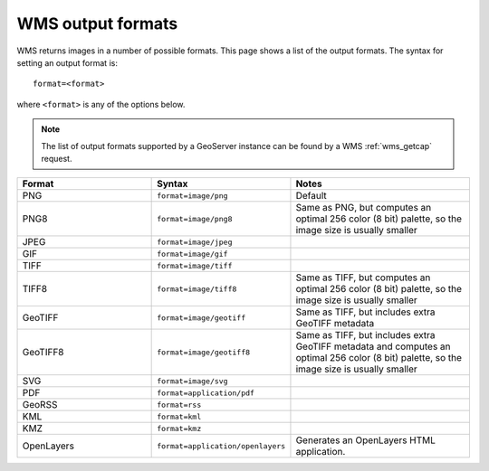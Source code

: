 .. _wms_output_formats:

WMS output formats
==================

WMS returns images in a number of possible formats.  This page shows a list of the output formats.  The syntax for setting an output format is::

   format=<format>

where ``<format>`` is any of the options below.

.. note:: The list of output formats supported by a GeoServer instance can be found by a WMS :ref:`wms_getcap` request.

.. list-table::
   :widths: 30 30 40
   
   * - **Format**
     - **Syntax**
     - **Notes**
   * - PNG
     - ``format=image/png``
     - Default
   * - PNG8
     - ``format=image/png8``
     - Same as PNG, but computes an optimal 256 color (8 bit) palette, so the image size is usually smaller
   * - JPEG
     - ``format=image/jpeg``
     -
   * - GIF
     - ``format=image/gif``
     -
   * - TIFF
     - ``format=image/tiff``
     -
   * - TIFF8
     - ``format=image/tiff8``
     - Same as TIFF, but computes an optimal 256 color (8 bit) palette, so the image size is usually smaller
   * - GeoTIFF
     - ``format=image/geotiff``
     - Same as TIFF, but includes extra GeoTIFF metadata
   * - GeoTIFF8
     - ``format=image/geotiff8``
     - Same as TIFF, but includes extra GeoTIFF metadata and computes an optimal 256 color (8 bit) palette, so the image size is usually smaller
   * - SVG
     - ``format=image/svg``
     -
   * - PDF
     - ``format=application/pdf``
     -
   * - GeoRSS
     - ``format=rss``
     -
   * - KML
     - ``format=kml``
     -
   * - KMZ
     - ``format=kmz``
     -
   * - OpenLayers
     - ``format=application/openlayers``
     - Generates an OpenLayers HTML application.

